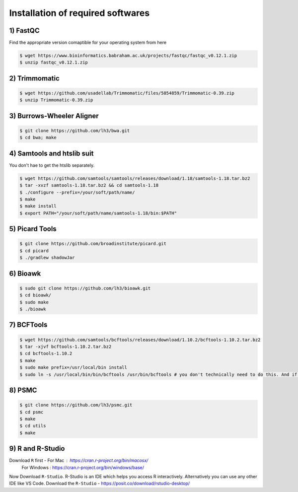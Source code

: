Installation of required softwares
==================================

1) FastQC
-----------

Find the appropriate version comaptible for your operating system from here

.. code-block:: console

 $ wget https://www.bioinformatics.babraham.ac.uk/projects/fastqc/fastqc_v0.12.1.zip
 $ unzip fastqc_v0.12.1.zip


2) Trimmomatic
---------------

.. code-block:: console

 $ wget https://github.com/usadellab/Trimmomatic/files/5854859/Trimmomatic-0.39.zip
 $ unzip Trimmomatic-0.39.zip


3) Burrows-Wheeler Aligner
--------------------------

.. code-block:: console

 $ git clone https://github.com/lh3/bwa.git
 $ cd bwa; make


4) Samtools and htslib suit
----------------------------
You don't hae to get the htslib separately. 

.. code-block:: console

 $ wget https://github.com/samtools/samtools/releases/download/1.18/samtools-1.18.tar.bz2
 $ tar -xvzf samtools-1.18.tar.bz2 && cd samtools-1.18
 $ ./configure --prefix=/your/soft/path/name/
 $ make
 $ make install
 $ export PATH="/your/soft/path/name/samtools-1.18/bin:$PATH"

5) Picard Tools
---------------

.. code-block:: console

  $ git clone https://github.com/broadinstitute/picard.git
  $ cd picard
  $ ./gradlew shadowJar

6) Bioawk
----------

.. code-block:: console

 $ sudo git clone https://github.com/lh3/bioawk.git
 $ cd bioawk/
 $ sudo make
 $ ./bioawk

7) BCFTools
--------------

.. code-block:: console

 $ wget https://github.com/samtools/bcftools/releases/download/1.10.2/bcftools-1.10.2.tar.bz2
 $ tar -xjvf bcftools-1.10.2.tar.bz2
 $ cd bcftools-1.10.2
 $ make
 $ sudo make prefix=/usr/local/bin install
 $ sudo ln -s /usr/local/bin/bin/bcftools /usr/bin/bcftools # you don't technically need to do this. And if you aren't a root user you may get a ``permission denied`` message - don't worry about it. 


8) PSMC
--------

.. code-block:: console

 $ git clone https://github.com/lh3/psmc.git
 $ cd psmc
 $ make
 $ cd utils
 $ make

9) R and R-Studio
-----------------

Download ``R`` first - For Mac : https://cran.r-project.org/bin/macosx/
                   For Windows : https://cran.r-project.org/bin/windows/base/
 
Now Download ``R-Studio``. R-Studio is an IDE which helps you access R interactively. Alternatively you can use any other IDE like VS Code. 
Download the ``R-Studio`` - https://posit.co/download/rstudio-desktop/







